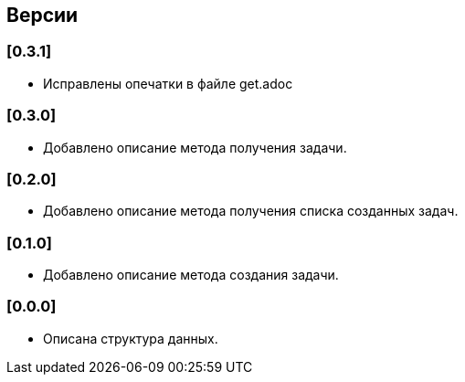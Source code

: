 == Версии

=== [0.3.1]

* Исправлены опечатки в файле get.adoc

=== [0.3.0]

* Добавлено описание метода получения задачи.

=== [0.2.0]

* Добавлено описание метода получения списка созданных задач.

=== [0.1.0]

* Добавлено описание метода создания задачи.

=== [0.0.0]

* Описана структура данных.
